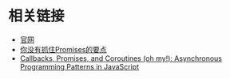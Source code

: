 * 相关链接

+ [[https://promisesaplus.com/][官网]]
+ [[http://www.raychase.net/1329][你没有抓住Promises的要点]]
+ [[http://www.slideshare.net/domenicdenicola/callbacks-promises-and-coroutines-oh-my-the-evolution-of-asynchronicity-in-javascript][Callbacks, Promises, and Coroutines (oh my!): Asynchronous Programming Patterns in JavaScript]]


